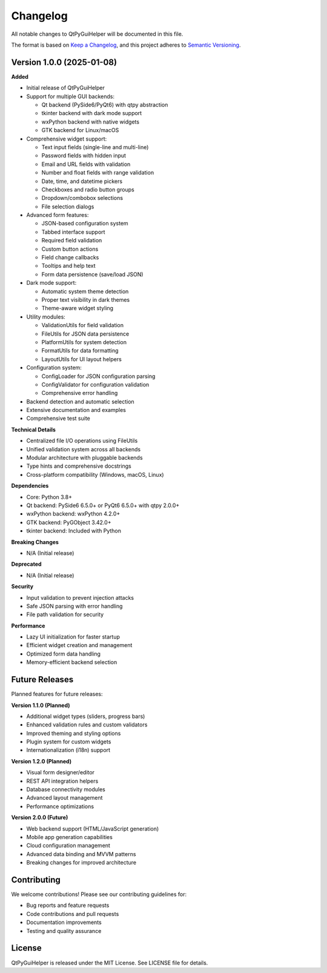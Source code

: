 Changelog
=========

All notable changes to QtPyGuiHelper will be documented in this file.

The format is based on `Keep a Changelog <https://keepachangelog.com/en/1.0.0/>`_,
and this project adheres to `Semantic Versioning <https://semver.org/spec/v2.0.0.html>`_.

Version 1.0.0 (2025-01-08)
---------------------------

**Added**

- Initial release of QtPyGuiHelper
- Support for multiple GUI backends:
  
  - Qt backend (PySide6/PyQt6) with qtpy abstraction
  - tkinter backend with dark mode support
  - wxPython backend with native widgets
  - GTK backend for Linux/macOS

- Comprehensive widget support:
  
  - Text input fields (single-line and multi-line)
  - Password fields with hidden input
  - Email and URL fields with validation
  - Number and float fields with range validation
  - Date, time, and datetime pickers
  - Checkboxes and radio button groups
  - Dropdown/combobox selections
  - File selection dialogs

- Advanced form features:
  
  - JSON-based configuration system
  - Tabbed interface support
  - Required field validation
  - Custom button actions
  - Field change callbacks
  - Tooltips and help text
  - Form data persistence (save/load JSON)

- Dark mode support:
  
  - Automatic system theme detection
  - Proper text visibility in dark themes
  - Theme-aware widget styling

- Utility modules:
  
  - ValidationUtils for field validation
  - FileUtils for JSON data persistence
  - PlatformUtils for system detection
  - FormatUtils for data formatting
  - LayoutUtils for UI layout helpers

- Configuration system:
  
  - ConfigLoader for JSON configuration parsing
  - ConfigValidator for configuration validation
  - Comprehensive error handling

- Backend detection and automatic selection
- Extensive documentation and examples
- Comprehensive test suite

**Technical Details**

- Centralized file I/O operations using FileUtils
- Unified validation system across all backends
- Modular architecture with pluggable backends
- Type hints and comprehensive docstrings
- Cross-platform compatibility (Windows, macOS, Linux)

**Dependencies**

- Core: Python 3.8+
- Qt backend: PySide6 6.5.0+ or PyQt6 6.5.0+ with qtpy 2.0.0+
- wxPython backend: wxPython 4.2.0+
- GTK backend: PyGObject 3.42.0+
- tkinter backend: Included with Python

**Breaking Changes**

- N/A (Initial release)

**Deprecated**

- N/A (Initial release)

**Security**

- Input validation to prevent injection attacks
- Safe JSON parsing with error handling
- File path validation for security

**Performance**

- Lazy UI initialization for faster startup
- Efficient widget creation and management
- Optimized form data handling
- Memory-efficient backend selection

Future Releases
---------------

Planned features for future releases:

**Version 1.1.0 (Planned)**

- Additional widget types (sliders, progress bars)
- Enhanced validation rules and custom validators
- Improved theming and styling options
- Plugin system for custom widgets
- Internationalization (i18n) support

**Version 1.2.0 (Planned)**

- Visual form designer/editor
- REST API integration helpers
- Database connectivity modules
- Advanced layout management
- Performance optimizations

**Version 2.0.0 (Future)**

- Web backend support (HTML/JavaScript generation)
- Mobile app generation capabilities
- Cloud configuration management
- Advanced data binding and MVVM patterns
- Breaking changes for improved architecture

Contributing
------------

We welcome contributions! Please see our contributing guidelines for:

- Bug reports and feature requests
- Code contributions and pull requests
- Documentation improvements
- Testing and quality assurance

License
-------

QtPyGuiHelper is released under the MIT License. See LICENSE file for details.
